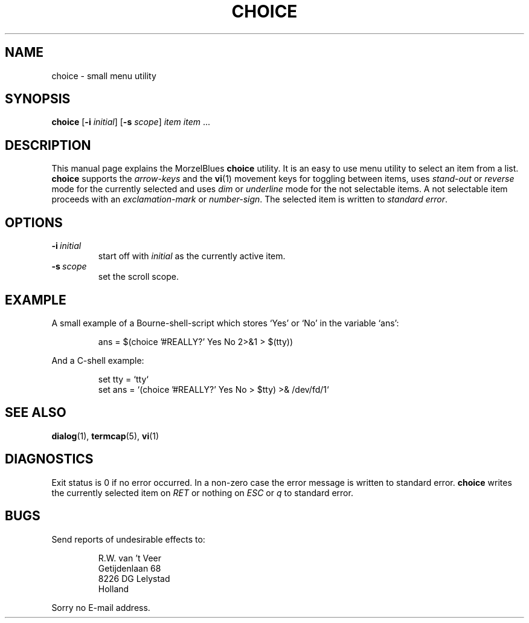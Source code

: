 .\" R.W. van 't Veer, Amsterdam, 12.XI.95
.\" Modified: 13.V.96
.\" $Id: choice.1,v 1.1 1998-07-11 22:02:21 remco Exp $
.\"
.TH CHOICE 1 "13.V.96" "MorzelBlues" "MorzelBlues Utilities"
.SH NAME
choice \- small menu utility
.SH SYNOPSIS
.B choice
.RB [ \-i
.IR initial ]
.RB [ \-s
.IR scope ]
.I item item
\&...
.SH DESCRIPTION
This manual page explains the MorzelBlues
.B choice
utility.  It is an easy to use menu utility to select an item from a list.
.B choice
supports the
.I arrow-keys
and the
.BR vi (1)
movement keys for toggling between items, uses
.I stand-out
or
.I reverse
mode for the currently selected and uses
.I dim
or
.I underline
mode for the not selectable items.  A not selectable item proceeds with an
.I exclamation-mark
or
.IR number-sign .
The selected item is written to
.I standard
.IR error .
.SH OPTIONS
.TP
.BI \-i \ initial
start off with
.I initial
as the currently active item.
.TP
.BI \-s \ scope
set the scroll scope.
.SH EXAMPLE
A small example of a Bourne-shell-script which stores `Yes' or `No' in
the variable `ans':
.sp
.RS
.nf
ans = $(choice '#REALLY?' Yes No 2>&1 > $(tty))
.fi
.RE
.sp
And a C-shell example:
.sp
.RS
.nf
set tty = `tty`
set ans = `(choice '#REALLY?' Yes No > $tty) >& /dev/fd/1`
.fi
.RE
.SH "SEE ALSO"
.BR dialog (1),
.BR termcap (5),
.BR vi (1)
.SH DIAGNOSTICS
Exit status is 0 if no error occurred. In a non-zero case the error message
is written to standard error.
.B choice
writes the currently selected item on
.I RET
or nothing on
.I ESC
or
.I q
to standard error.
.SH BUGS
Send reports of undesirable effects to:
.sp
.RS
.nf
R.W. van 't Veer
Getijdenlaan 68
8226 DG  Lelystad
Holland
.fi
.RE
.sp
Sorry no E-mail address.
